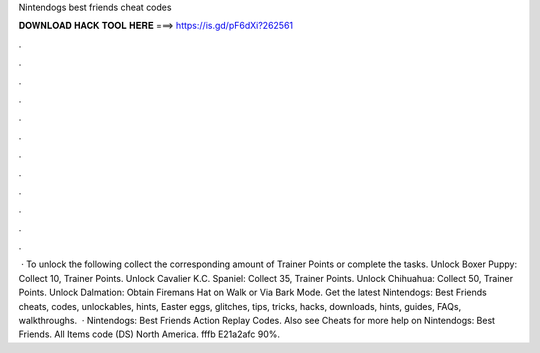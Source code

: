 Nintendogs best friends cheat codes

𝐃𝐎𝐖𝐍𝐋𝐎𝐀𝐃 𝐇𝐀𝐂𝐊 𝐓𝐎𝐎𝐋 𝐇𝐄𝐑𝐄 ===> https://is.gd/pF6dXi?262561

.

.

.

.

.

.

.

.

.

.

.

.

 · To unlock the following collect the corresponding amount of Trainer Points or complete the tasks. Unlock Boxer Puppy: Collect 10, Trainer Points. Unlock Cavalier K.C. Spaniel: Collect 35, Trainer Points. Unlock Chihuahua: Collect 50, Trainer Points. Unlock Dalmation: Obtain Firemans Hat on Walk or Via Bark Mode. Get the latest Nintendogs: Best Friends cheats, codes, unlockables, hints, Easter eggs, glitches, tips, tricks, hacks, downloads, hints, guides, FAQs, walkthroughs.  · Nintendogs: Best Friends Action Replay Codes. Also see Cheats for more help on Nintendogs: Best Friends. All Items code (DS) North America. fffb E21a2afc 90%.